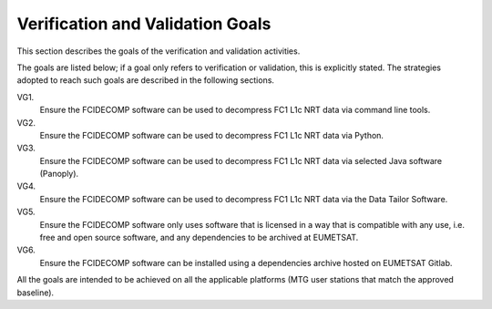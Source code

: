 .. _v&v_goals:

Verification and Validation Goals
~~~~~~~~~~~~~~~~~~~~~~~~~~~~~~~~~


This section describes the goals of the verification and validation activities.

The goals are listed below; if a goal only refers to verification or validation, this is explicitly stated.
The strategies adopted to reach such goals are described in the following sections.

VG1.
    Ensure the FCIDECOMP software can be used to decompress FC1 L1c NRT data via command line tools.

VG2.
    Ensure the FCIDECOMP software can be used to decompress FC1 L1c NRT data via Python.

VG3.
    Ensure the FCIDECOMP software can be used to decompress FC1 L1c NRT data via selected
    Java software (Panoply).

VG4.
    Ensure the FCIDECOMP software can be used to decompress FC1 L1c NRT data via the Data Tailor Software.

VG5.
    Ensure the FCIDECOMP software only uses software that is licensed in a way that is
    compatible with any use, i.e. free and open source software, and any dependencies to be archived
    at EUMETSAT.

VG6.
    Ensure the FCIDECOMP software can be installed using a dependencies archive hosted on EUMETSAT Gitlab.

All the goals are intended to be achieved on all the applicable platforms
(MTG user stations that match the approved baseline).
